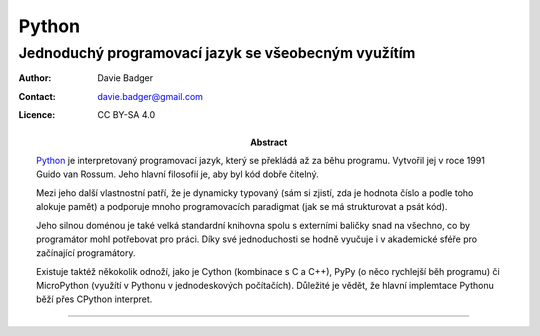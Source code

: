========
 Python
========
------------------------------------------------------
 Jednoduchý programovací jazyk se všeobecným využítím
------------------------------------------------------

:Author: Davie Badger
:Contact: davie.badger@gmail.com
:Licence: CC BY-SA 4.0

:Abstract:

   `Python`_ je interpretovaný programovací jazyk, který se překládá až za běhu
   programu. Vytvořil jej v roce 1991 Guido van Rossum. Jeho hlavní filosofií
   je, aby byl kód dobře čitelný.

   Mezi jeho další vlastnostní patří, že je dynamicky typovaný (sám si zjistí,
   zda je hodnota číslo a podle toho alokuje pamět) a podporuje mnoho
   programovacích paradigmat (jak se má strukturovat a psát kód).

   Jeho silnou doménou je také velká standardní knihovna spolu s externími
   baličky snad na všechno, co by programátor mohl potřebovat pro práci. Díky
   své jednoduchosti se hodně vyučuje i v akademické sféře pro začínající
   programátory.

   Existuje taktéž někokolik odnoží, jako je Cython (kombinace s C a C++), PyPy
   (o něco rychlejší běh programu) či MicroPython (využítí v Pythonu v
   jednodeskových počítačích). Důležité je vědět, že hlavní implemtace Pythonu
   běží přes CPython interpret.

.. contents:: Obsah

----

.. _Python: https://en.wikipedia.org/wiki/Python_(programming_language)
